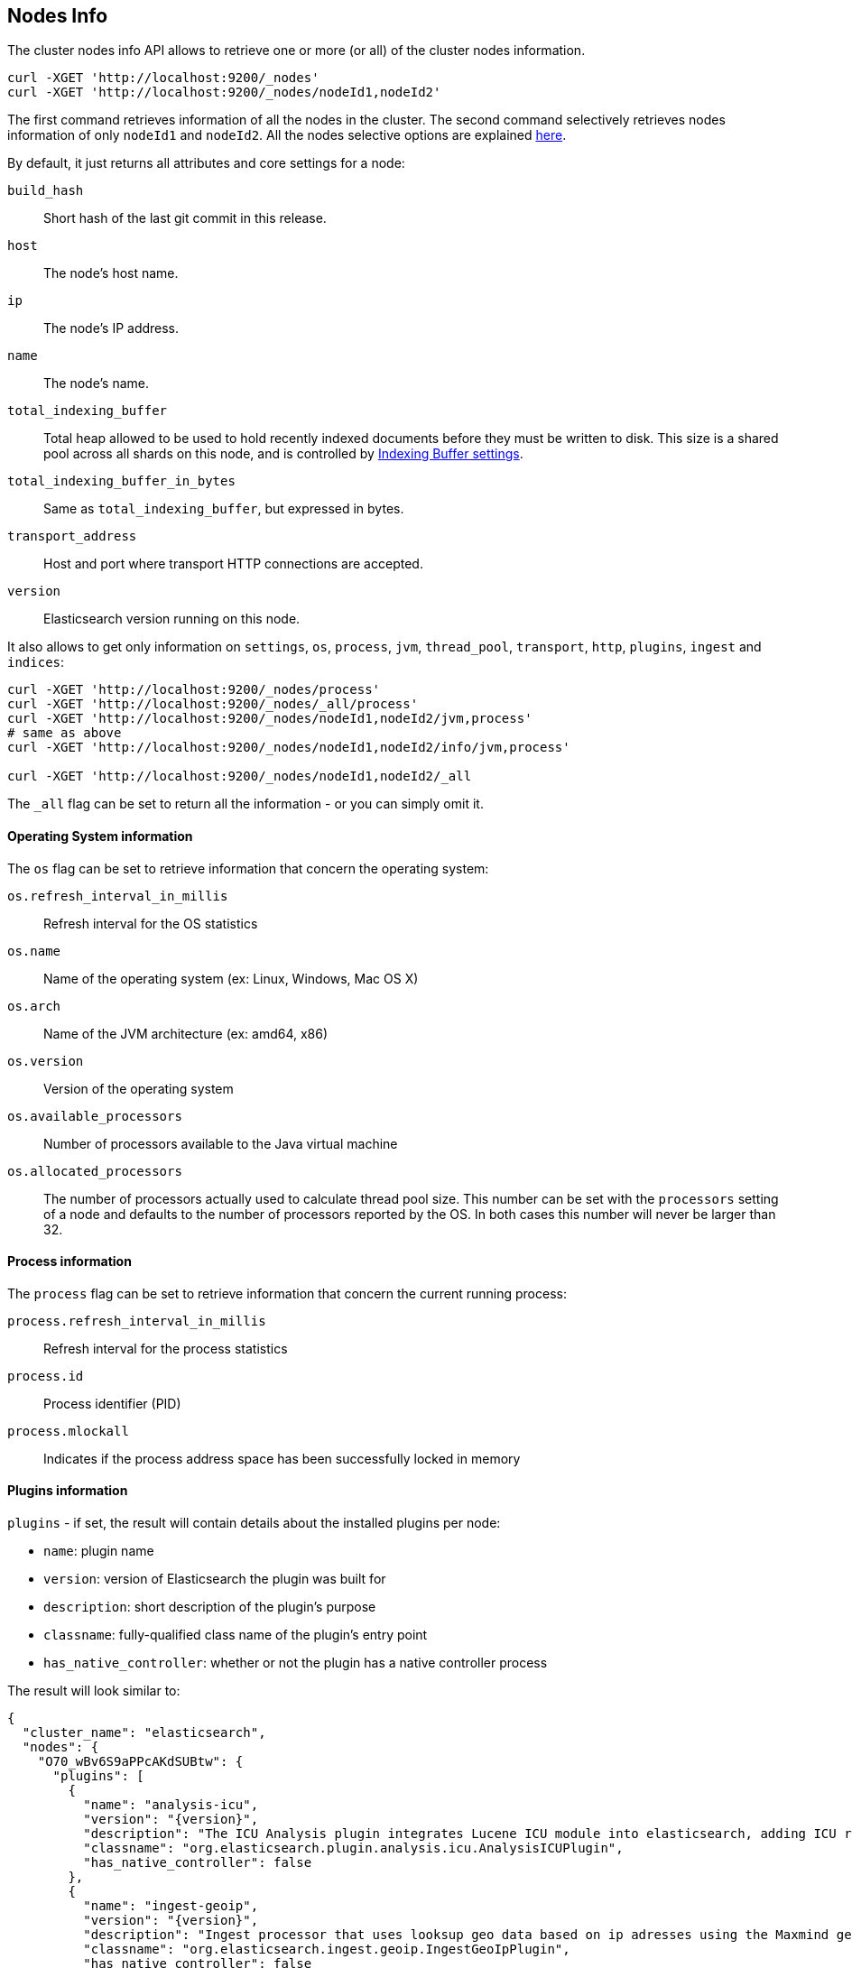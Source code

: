 [[cluster-nodes-info]]
== Nodes Info

The cluster nodes info API allows to retrieve one or more (or all) of
the cluster nodes information.

[source,js]
--------------------------------------------------
curl -XGET 'http://localhost:9200/_nodes'
curl -XGET 'http://localhost:9200/_nodes/nodeId1,nodeId2'
--------------------------------------------------

The first command retrieves information of all the nodes in the cluster.
The second command selectively retrieves nodes information of only
`nodeId1` and `nodeId2`. All the nodes selective options are explained
<<cluster-nodes,here>>.

By default, it just returns all attributes and core settings for a node:

[[core-info]]

`build_hash`::
	Short hash of the last git commit in this release.

`host`::
	The node's host name.

`ip`::
	The node's IP address.

`name`::
	The node's name.

`total_indexing_buffer`::
	Total heap allowed to be used to hold recently indexed
	documents before they must be written to disk.  This size is
	a shared pool across all shards on this node, and is
        controlled by <<indexing-buffer,Indexing Buffer settings>>.

`total_indexing_buffer_in_bytes`::
	Same as `total_indexing_buffer`, but expressed in bytes.

`transport_address`::
	Host and port where transport HTTP connections are accepted.

`version`::
	Elasticsearch version running on this node.

It also allows to get only information on `settings`, `os`, `process`, `jvm`,
`thread_pool`, `transport`, `http`, `plugins`, `ingest` and `indices`:

[source,js]
--------------------------------------------------
curl -XGET 'http://localhost:9200/_nodes/process'
curl -XGET 'http://localhost:9200/_nodes/_all/process'
curl -XGET 'http://localhost:9200/_nodes/nodeId1,nodeId2/jvm,process'
# same as above
curl -XGET 'http://localhost:9200/_nodes/nodeId1,nodeId2/info/jvm,process'

curl -XGET 'http://localhost:9200/_nodes/nodeId1,nodeId2/_all
--------------------------------------------------

The `_all` flag can be set to return all the information - or you can simply omit it.

[float]
[[os-info]]
==== Operating System information

The `os` flag can be set to retrieve information that concern
the operating system:

`os.refresh_interval_in_millis`::
	Refresh interval for the OS statistics

`os.name`::
	Name of the operating system (ex: Linux, Windows, Mac OS X)

`os.arch`::
	Name of the JVM architecture (ex: amd64, x86)

`os.version`::
	Version of the operating system

`os.available_processors`::
	Number of processors available to the Java virtual machine

`os.allocated_processors`::
    The number of processors actually used to calculate thread pool size. This number can be set
    with the `processors` setting of a node and defaults to the number of processors reported by the OS.
    In both cases this number will never be larger than 32.

[float]
[[process-info]]
==== Process information

The `process` flag can be set to retrieve information that concern
the current running process:

`process.refresh_interval_in_millis`::
	Refresh interval for the process statistics

`process.id`::
	Process identifier (PID)

`process.mlockall`::
	Indicates if the process address space has been successfully locked in memory

[float]
[[plugins-info]]
==== Plugins information

`plugins` - if set, the result will contain details about the installed plugins
 per node:

* `name`: plugin name
* `version`: version of Elasticsearch the plugin was built for
* `description`: short description of the plugin's purpose
* `classname`: fully-qualified class name of the plugin's entry point
* `has_native_controller`: whether or not the plugin has a native controller process

The result will look similar to:

[source,js]
--------------------------------------------------
{
  "cluster_name": "elasticsearch",
  "nodes": {
    "O70_wBv6S9aPPcAKdSUBtw": {
      "plugins": [
        {
          "name": "analysis-icu",
          "version": "{version}",
          "description": "The ICU Analysis plugin integrates Lucene ICU module into elasticsearch, adding ICU relates analysis components.",
          "classname": "org.elasticsearch.plugin.analysis.icu.AnalysisICUPlugin",
          "has_native_controller": false
        },
        {
          "name": "ingest-geoip",
          "version": "{version}",
          "description": "Ingest processor that uses looksup geo data based on ip adresses using the Maxmind geo database",
          "classname": "org.elasticsearch.ingest.geoip.IngestGeoIpPlugin",
          "has_native_controller": false
        },
        {
          "name": "ingest-user-agent",
          "version": "{version}",
          "description": "Ingest processor that extracts information from a user agent",
          "classname": "org.elasticsearch.ingest.useragent.IngestUserAgentPlugin",
          "has_native_controller": false
        }
      ]
    }
  }
}
--------------------------------------------------

[float]
[[ingest-info]]
==== Ingest information

`ingest` - if set, the result will contain details about the available
processors per node:

* `type`: the processor type

The result will look similar to:

[source,js]
--------------------------------------------------
{
  "cluster_name": "elasticsearch",
  "nodes": {
    "O70_wBv6S9aPPcAKdSUBtw": {
      "ingest": {
        "processors": [
          {
            "type": "date"
          },
          {
            "type": "uppercase"
          },
          {
            "type": "set"
          },
          {
            "type": "lowercase"
          },
          {
            "type": "gsub"
          },
          {
            "type": "convert"
          },
          {
            "type": "remove"
          },
          {
            "type": "fail"
          },
          {
            "type": "foreach"
          },
          {
            "type": "split"
          },
          {
            "type": "trim"
          },
          {
            "type": "rename"
          },
          {
            "type": "join"
          },
          {
            "type": "append"
          }
        ]
      }
    }
  }
}
--------------------------------------------------